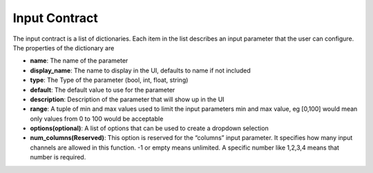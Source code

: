 
Input Contract
```````````````

The input contract is a list of dictionaries. Each item in the list describes an input parameter that the user can configure. The properties of the dictionary are

* **name**: The name of the parameter
* **display_name**: The name to display in the UI, defaults to name if not included
* **type**: The Type of the parameter (bool, int, float, string)
* **default**: The default value to use for the parameter
* **description**: Description of the parameter that will show up in the UI
* **range**: A tuple of min and max values used to limit the input parameters min and max value, eg [0,100] would mean only values from 0 to 100 would be acceptable
* **options(optional)**: A list of options that can be used to create a dropdown selection 
* **num_columns(Reserved)**: This option is reserved for the “columns” input parameter. It specifies how many input channels are allowed in this function. -1 or empty means unlimited.  A specific number like  1,2,3,4 means that number is required.  
